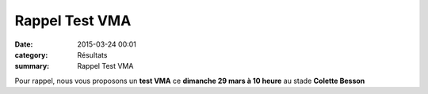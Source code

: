 Rappel Test VMA
===============

:date: 2015-03-24 00:01
:category: Résultats
:summary: Rappel Test VMA

|Rappel Test VMA|

Pour rappel, nous vous proposons un **test VMA**  ce **dimanche 29 mars à 10 heure**  au stade **Colette Besson**

.. |Rappel Test VMA| image:: http://assets.acr-dijon.org/old/httpimgover-blog-kiwicom149288520150324-ob_e2e153_p1040417.JPG
